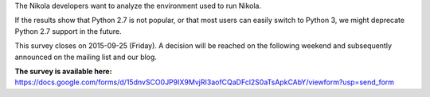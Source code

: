 .. title: Nikola Environment Survey: Python 2.7/3.x usage
.. slug: nikola-environment-survey-python-273x-usage
.. date: 2015-09-18 15:31:33 UTC
.. tags: python, survey, planet
.. category: 
.. link: https://docs.google.com/forms/d/15dnvSCO0JP9IX9MvjRI3aofCQaDFcl2S0aTsApkCAbY/viewform?usp=send_form
.. description: 
.. type: text
.. author: The Nikola Team

The Nikola developers want to analyze the environment used to run Nikola.

If the results show that Python 2.7 is not popular, or that most users can easily switch to Python 3, we might deprecate Python 2.7 support in the future.

This survey closes on 2015-09-25 (Friday). A decision will be reached on the following weekend and subsequently announced on the mailing list and our blog.

**The survey is available here:** https://docs.google.com/forms/d/15dnvSCO0JP9IX9MvjRI3aofCQaDFcl2S0aTsApkCAbY/viewform?usp=send_form
